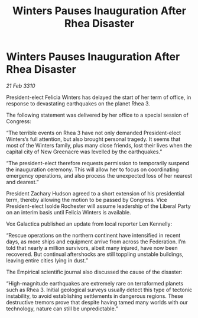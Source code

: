 :PROPERTIES:
:ID:       05af0af3-8bdf-4ff2-83bb-540a5e21253b
:END:
#+title: Winters Pauses Inauguration After Rhea Disaster
#+filetags: :galnet:

* Winters Pauses Inauguration After Rhea Disaster

/21 Feb 3310/

President-elect Felicia Winters has delayed the start of her term of office, in response to devastating earthquakes on the planet Rhea 3. 

The following statement was delivered by her office to a special session of Congress: 

“The terrible events on Rhea 3 have not only demanded President-elect Winters’s full attention, but also brought personal tragedy. It seems that most of the Winters family, plus many close friends, lost their lives when the capital city of New Greenacre was levelled by the earthquakes.” 

“The president-elect therefore requests permission to temporarily suspend the inauguration ceremony. This will allow her to focus on coordinating emergency operations, and also process the unexpected loss of her nearest and dearest.” 

President Zachary Hudson agreed to a short extension of his presidential term, thereby allowing the motion to be passed by Congress. Vice President-elect Isolde Rochester will assume leadership of the Liberal Party on an interim basis until Felicia Winters is available. 

Vox Galactica published an update from local reporter Len Kennelly: 

“Rescue operations on the northern continent have intensified in recent days, as more ships and equipment arrive from across the Federation. I’m told that nearly a million survivors, albeit many injured, have now been recovered. But continual aftershocks are still toppling unstable buildings, leaving entire cities lying in dust.” 

The Empirical scientific journal also discussed the cause of the disaster: 

“High-magnitude earthquakes are extremely rare on terraformed planets such as Rhea 3. Initial geological surveys usually detect this type of tectonic instability, to avoid establishing settlements in dangerous regions. These destructive tremors prove that despite having tamed many worlds with our technology, nature can still be unpredictable.”
